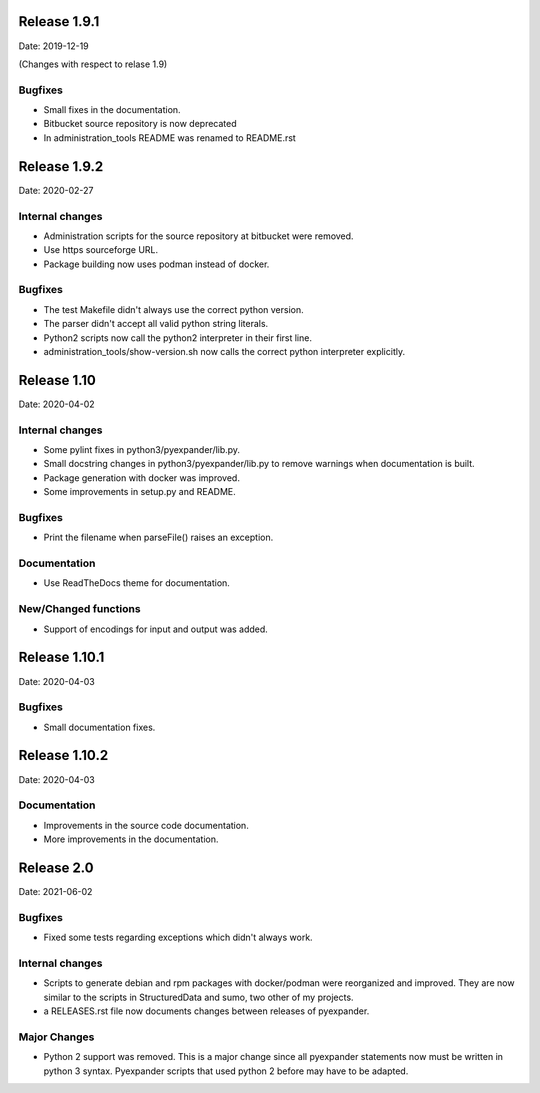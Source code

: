 Release 1.9.1
-------------

Date: 2019-12-19

(Changes with respect to relase 1.9)

Bugfixes
++++++++

- Small fixes in the documentation.
- Bitbucket source repository is now deprecated
- In administration_tools README was renamed to README.rst

Release 1.9.2
-------------

Date: 2020-02-27

Internal changes
++++++++++++++++

- Administration scripts for the source repository at bitbucket were removed.
- Use https sourceforge URL.
- Package building now uses podman instead of docker.

Bugfixes
++++++++

- The test Makefile didn't always use the correct python version.
- The parser didn't accept all valid python string literals.
- Python2 scripts now call the python2 interpreter in their first line.
- administration_tools/show-version.sh now calls the correct python interpreter
  explicitly.

Release 1.10
------------

Date: 2020-04-02

Internal changes
++++++++++++++++

- Some pylint fixes in python3/pyexpander/lib.py.
- Small docstring changes in python3/pyexpander/lib.py to remove warnings when
  documentation is built.
- Package generation with docker was improved.
- Some improvements in setup.py and README.

Bugfixes
++++++++

- Print the filename when parseFile() raises an exception.

Documentation
+++++++++++++

- Use ReadTheDocs theme for documentation.

New/Changed functions
+++++++++++++++++++++

- Support of encodings for input and output was added.

Release 1.10.1
--------------

Date: 2020-04-03

Bugfixes
++++++++

- Small documentation fixes.

Release 1.10.2
--------------

Date: 2020-04-03

Documentation
+++++++++++++

- Improvements in the source code documentation.
- More improvements in the documentation.

Release 2.0
-----------

Date: 2021-06-02

Bugfixes
++++++++

- Fixed some tests regarding exceptions which didn't always work.

Internal changes
++++++++++++++++

- Scripts to generate debian and rpm packages with docker/podman were
  reorganized and improved. They are now similar to the scripts in
  StructuredData and sumo, two other of my projects.
- a RELEASES.rst file now documents changes between releases of pyexpander.


Major Changes
+++++++++++++

- Python 2 support was removed. This is a major change since all pyexpander
  statements now must be written in python 3 syntax. Pyexpander scripts that
  used python 2 before may have to be adapted.

